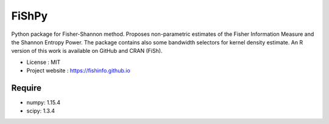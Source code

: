 =====================================
FiShPy
=====================================

.. image:: https://pypip.in/d/FiShPy/badge.png
        :target: https://pypi.python.org/pypi/FiShPy


Python package for Fisher-Shannon method. Proposes non-parametric estimates of the Fisher Information Measure and the Shannon Entropy Power. The package contains also some bandwidth selectors for kernel density estimate. An R version of this work is available on GitHub and CRAN (FiSh).

* License : MIT 
* Project website : https://fishinfo.github.io


Require
--------

* numpy: 1.15.4
* scipy: 1.3.4



